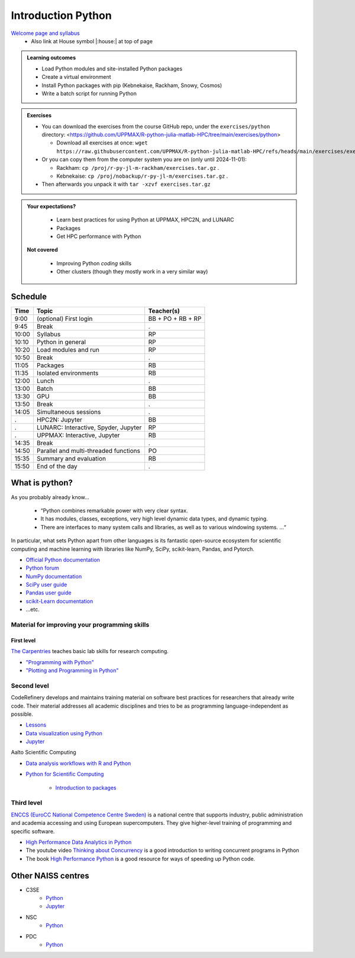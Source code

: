 Introduction Python
===================

`Welcome page and syllabus <https://uppmax.github.io/R-python-julia-matlab-HPC/index.html>`_
   - Also link at House symbol |:house:| at top of page 

.. admonition:: **Learning outcomes**
   
   - Load Python modules and site-installed Python packages
   - Create a virtual environment
   - Install Python packages with pip (Kebnekaise, Rackham, Snowy, Cosmos)
   - Write a batch script for running Python
  
.. admonition:: Exercises 

    - You can download the exercises from the course GitHub repo, under the ``exercises/python`` directory: <https://github.com/UPPMAX/R-python-julia-matlab-HPC/tree/main/exercises/python>

      - Download all exercises at once: ``wget https://raw.githubusercontent.com/UPPMAX/R-python-julia-matlab-HPC/refs/heads/main/exercises/exercises.tar.gz``

    - Or you can copy them from the computer system you are on (only until 2024-11-01): 

      - Rackham: ``cp /proj/r-py-jl-m-rackham/exercises.tar.gz`` .
      - Kebnekaise: ``cp /proj/nobackup/r-py-jl-m/exercises.tar.gz`` . 

    - Then afterwards you unpack it with ``tar -xzvf exercises.tar.gz``
    
.. admonition:: **Your expectations?**
   
    - Learn best practices for using Python at UPPMAX, HPC2N, and LUNARC
    - Packages
    - Get HPC performance with Python

 **Not covered**
    
    - Improving Python *coding* skills 
    - Other clusters (though they mostly work in a very similar way)

Schedule
--------------------

+-------+---------------------------------------+-------------------+
| Time  | Topic                                 | Teacher(s)        |
+=======+=======================================+===================+
| 9:00  | (optional) First login                | BB + PO + RB + RP |
+-------+---------------------------------------+-------------------+
| 9:45  | Break                                 | .                 |
+-------+---------------------------------------+-------------------+
| 10:00 | Syllabus                              | RP                |
+-------+---------------------------------------+-------------------+
| 10:10 | Python in general                     | RP                |
+-------+---------------------------------------+-------------------+
| 10:20 | Load modules and run                  | RP                |
+-------+---------------------------------------+-------------------+
| 10:50 | Break                                 | .                 |
+-------+---------------------------------------+-------------------+
| 11:05 | Packages                              | RB                |
+-------+---------------------------------------+-------------------+
| 11:35 | Isolated environments                 | RB                |
+-------+---------------------------------------+-------------------+
| 12:00 | Lunch                                 | .                 |
+-------+---------------------------------------+-------------------+
| 13:00 | Batch                                 | BB                |
+-------+---------------------------------------+-------------------+
| 13:30 | GPU                                   | BB                |
+-------+---------------------------------------+-------------------+
| 13:50 | Break                                 | .                 |
+-------+---------------------------------------+-------------------+
| 14:05 | Simultaneous sessions                 | .                 |
+-------+---------------------------------------+-------------------+
| .     | HPC2N: Jupyter                        | BB                |
+-------+---------------------------------------+-------------------+
| .     | LUNARC: Interactive, Spyder, Jupyter  | RP                |
+-------+---------------------------------------+-------------------+
| .     | UPPMAX: Interactive, Jupyter          | RB                |
+-------+---------------------------------------+-------------------+
| 14:35 | Break                                 | .                 |
+-------+---------------------------------------+-------------------+
| 14:50 | Parallel and multi-threaded functions | PO                |
+-------+---------------------------------------+-------------------+
| 15:35 | Summary and evaluation                | RB                |
+-------+---------------------------------------+-------------------+
| 15:50 | End of the day                        | .                 |
+-------+---------------------------------------+-------------------+

What is python?
---------------

As you probably already know…
    
    - “Python combines remarkable power with very clear syntax.
    - It has modules, classes, exceptions, very high level dynamic data types, and dynamic typing. 
    - There are interfaces to many system calls and libraries, as well as to various windowing systems. …“

In particular, what sets Python apart from other languages is its fantastic
open-source ecosystem for scientific computing and machine learning with
libraries like NumPy, SciPy, scikit-learn, Pandas, and Pytorch.

- `Official Python documentation <https://www.python.org/doc/>`_
- `Python forum <https://python-forum.io/>`_
- `NumPy documentation <https://numpy.org/>`_
- `SciPy user guide <https://docs.scipy.org/doc/scipy/tutorial/index.html>`_
- `Pandas user guide <https://pandas.pydata.org/docs/user_guide/index.html#user-guide>`_
- `scikit-Learn documentation <https://scikit-learn.org/stable/>`_
- ...etc.

Material for improving your programming skills
::::::::::::::::::::::::::::::::::::::::::::::

First level
...........

`The Carpentries <https://carpentries.org/>`_  teaches basic lab skills for research computing.

- `"Programming with Python" <https://swcarpentry.github.io/python-novice-inflammation/>`_ 

- `"Plotting and Programming in Python" <http://swcarpentry.github.io/python-novice-gapminder/>`_ 

Second level
::::::::::::

CodeRefinery develops and maintains training material on software best practices for researchers that already write code. Their material addresses all academic disciplines and tries to be as programming language-independent as possible. 

- `Lessons <https://coderefinery.org/lessons/>`_ 
- `Data visualization using Python <https://coderefinery.github.io/data-visualization-python/>`_
- `Jupyter <https://coderefinery.github.io/jupyter/>`__

Aalto Scientific Computing

- `Data analysis workflows with R and Python <https://aaltoscicomp.github.io/data-analysis-workflows-course/>`_

- `Python for Scientific Computing <https://aaltoscicomp.github.io/python-for-scicomp/>`_ 

   - `Introduction to packages <https://aaltoscicomp.github.io/python-for-scicomp/dependencies/>`_ 


Third level
:::::::::::

`ENCCS (EuroCC National Competence Centre Sweden) <https://enccs.se/>`_ is a national centre that supports industry, public administration and academia accessing and using European supercomputers. They give higher-level training of programming and specific software.

- `High Performance Data Analytics in Python <https://enccs.github.io/hpda-python/>`_

- The youtube video `Thinking about Concurrency <https://www.youtube.com/watch?v=Bv25Dwe84g0>`_ is a good introduction to writing concurrent programs in Python 

- The book `High Performance Python <https://www.oreilly.com/library/view/high-performance-python/9781492055013/>`_ is a good resource for ways of speeding up Python code.
    
Other NAISS centres
-------------------

- C3SE
   - `Python <https://www.c3se.chalmers.se/documentation/applications/python/>`__
   - `Jupyter <https://www.c3se.chalmers.se/documentation/applications/jupyter/>`__
- NSC
   - `Python <https://www.nsc.liu.se/software/python/>`__
- PDC
   - `Python <https://www.pdc.kth.se/software/software/python/index_general.html>`__

.. objectives:: 

    We will:
    
    - Teach you how to navigate the module system
    - Show you how to find out which versions of Python and packages are installed
    - Use the package handler **pip**
    - Explain briefly how to create and use virtual environments
    - Show you how to run batch jobs 
    - Show some examples with parallel computing and using GPUs

    Most of this will be the same or very similar to how it is done at other HPC centres in Sweden  
 

